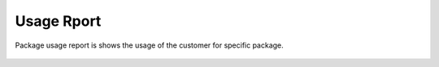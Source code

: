 ================
Usage Rport
================

Package usage report is shows the usage of the customer for specific package.


	.. image:: /Images/usage_report.jpg
